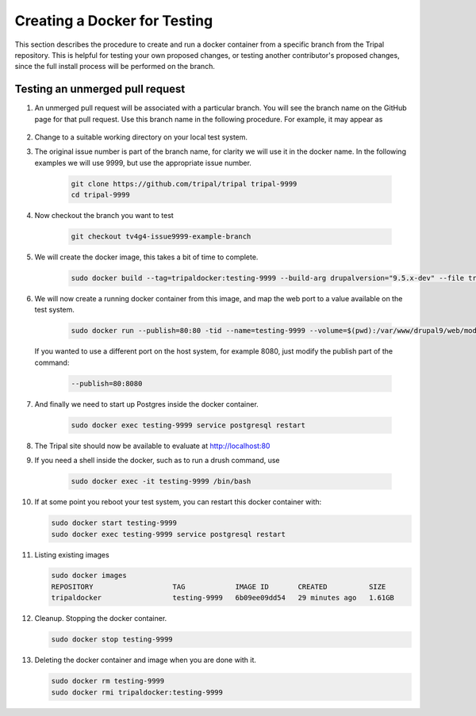 Creating a Docker for Testing
=============================

This section describes the procedure to create and run a docker container from a specific branch from the Tripal repository. This is helpful for testing your own proposed changes, or testing another contributor's proposed changes, since the full install process will be performed on the branch.

Testing an unmerged pull request
--------------------------------

1. An unmerged pull request will be associated with a particular branch. You will see the branch name on the GitHub page for that pull request. Use this branch name in the following procedure. For example, it may appear as

        .. image:: docker.for.testing.branch.png

2. Change to a suitable working directory on your local test system.

3. The original issue number is part of the branch name, for clarity we will use it in the docker name. In the following examples we will use 9999, but use the appropriate issue number.

    .. code::

      git clone https://github.com/tripal/tripal tripal-9999
      cd tripal-9999

4. Now checkout the branch you want to test

    .. code::

      git checkout tv4g4-issue9999-example-branch

5. We will create the docker image, this takes a bit of time to complete.

    .. code::

      sudo docker build --tag=tripaldocker:testing-9999 --build-arg drupalversion="9.5.x-dev" --file tripaldocker/Dockerfile-php8.1-pgsql13 ./

6. We will now create a running docker container from this image, and map the web port to a value available on the test system.

    .. code::

      sudo docker run --publish=80:80 -tid --name=testing-9999 --volume=$(pwd):/var/www/drupal9/web/modules/contrib/tripal tripaldocker:testing-9999

   If you wanted to use a different port on the host system, for example 8080, just modify the publish part of the command:

    .. code::

      --publish=80:8080

7. And finally we need to start up Postgres inside the docker container.

    .. code::

      sudo docker exec testing-9999 service postgresql restart

8. The Tripal site should now be available to evaluate at http://localhost:80

9. If you need a shell inside the docker, such as to run a drush command, use

    .. code::

      sudo docker exec -it testing-9999 /bin/bash

10. If at some point you reboot your test system, you can restart this docker container with:

    .. code::

      sudo docker start testing-9999
      sudo docker exec testing-9999 service postgresql restart

11. Listing existing images

    .. code::

      sudo docker images
      REPOSITORY                   TAG            IMAGE ID       CREATED          SIZE
      tripaldocker                 testing-9999   6b09ee09dd54   29 minutes ago   1.61GB

12. Cleanup. Stopping the docker container.

    .. code::

      sudo docker stop testing-9999

13. Deleting the docker container and image when you are done with it.

    .. code::

      sudo docker rm testing-9999
      sudo docker rmi tripaldocker:testing-9999
